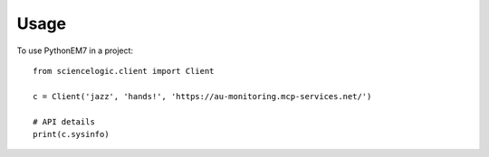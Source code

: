 =====
Usage
=====

To use PythonEM7 in a project::

    from sciencelogic.client import Client

    c = Client('jazz', 'hands!', 'https://au-monitoring.mcp-services.net/')
    
    # API details
    print(c.sysinfo)